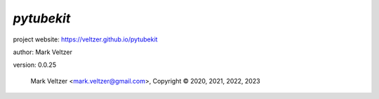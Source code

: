 ===========
*pytubekit*
===========

.. image:: https://img.shields.io/pypi/v/pytubekit

.. image:: https://img.shields.io/github/license/veltzer/pytubekit

.. image:: https://img.shields.io/badge/code%20style-black-000000.svg

project website: https://veltzer.github.io/pytubekit

author: Mark Veltzer

version: 0.0.25

	Mark Veltzer <mark.veltzer@gmail.com>, Copyright © 2020, 2021, 2022, 2023
